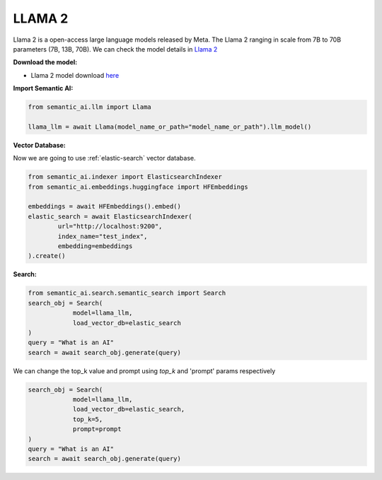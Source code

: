LLAMA 2
=======

Llama 2 is a open-access large language models released by Meta. The Llama 2 ranging in scale from 7B to 70B parameters (7B, 13B, 70B). We can check the model details in `Llama 2 <https://ai.meta.com/llama/>`_

**Download the model:**

- Llama 2 model download `here <https://ai.meta.com/resources/models-and-libraries/llama-downloads/>`_

**Import Semantic AI:**

.. code-block:: python

    from semantic_ai.llm import Llama

    llama_llm = await Llama(model_name_or_path="model_name_or_path").llm_model()

**Vector Database:**

Now we are going to use :ref:`elastic-search` vector database.

.. code-block:: python

    from semantic_ai.indexer import ElasticsearchIndexer
    from semantic_ai.embeddings.huggingface import HFEmbeddings

    embeddings = await HFEmbeddings().embed()
    elastic_search = await ElasticsearchIndexer(
            url="http://localhost:9200",
            index_name="test_index",
            embedding=embeddings
    ).create()

**Search:**

.. code-block:: python

    from semantic_ai.search.semantic_search import Search
    search_obj = Search(
                model=llama_llm,
                load_vector_db=elastic_search
    )
    query = "What is an AI"
    search = await search_obj.generate(query)

We can change the top_k value and prompt using `top_k` and 'prompt' params respectively

.. code-block:: python

    search_obj = Search(
                model=llama_llm,
                load_vector_db=elastic_search,
                top_k=5,
                prompt=prompt
    )
    query = "What is an AI"
    search = await search_obj.generate(query)